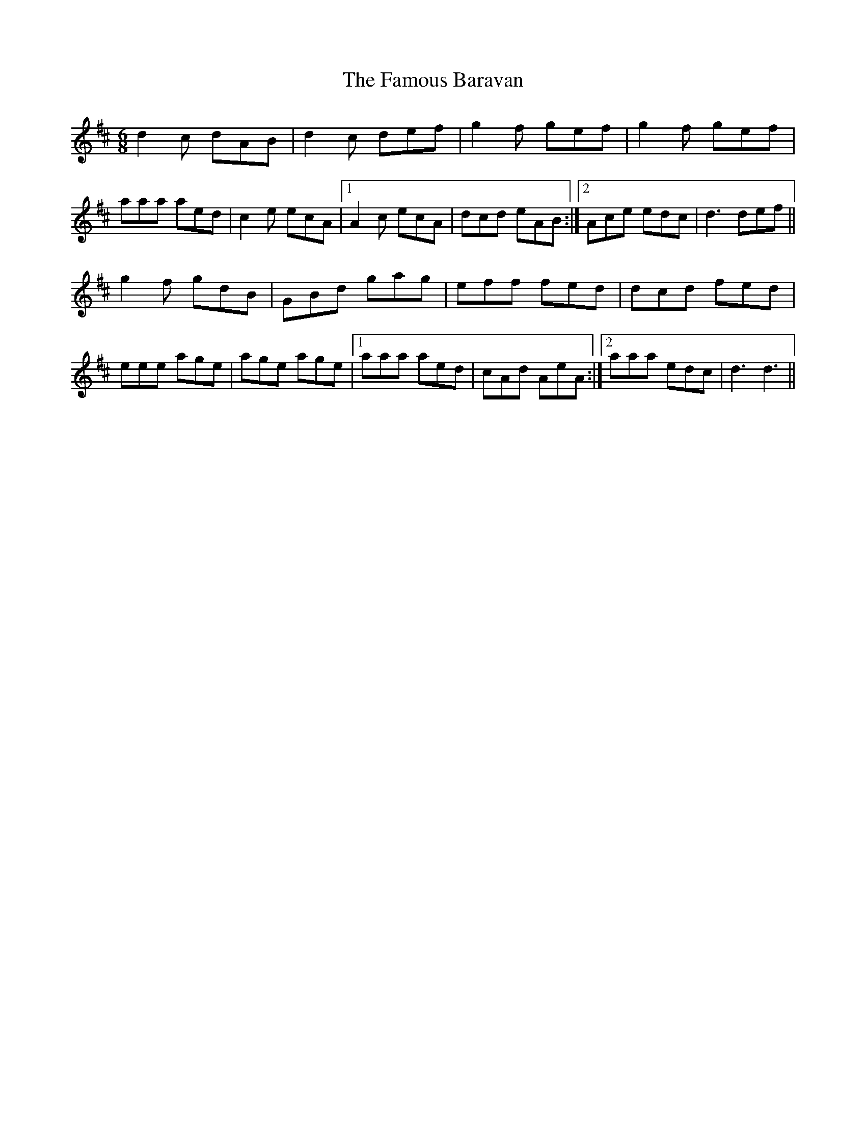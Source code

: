 X: 12374
T: Famous Baravan, The
R: jig
M: 6/8
K: Dmajor
d2c dAB|d2c def|g2f gef|g2f gef|
aaa aed|c2e ecA|1 A2c ecA|dcd eAB:|2 Ace edc|d3 def||
g2f gdB|GBd gag|eff fed|dcd fed|
eee age|age age|1 aaa aed|cAd AeA:|2 aaa edc|d3 d3||

